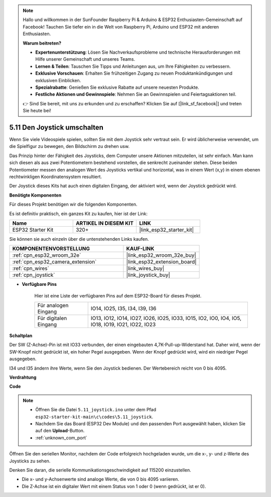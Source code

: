 .. note::

    Hallo und willkommen in der SunFounder Raspberry Pi & Arduino & ESP32 Enthusiasten-Gemeinschaft auf Facebook! Tauchen Sie tiefer ein in die Welt von Raspberry Pi, Arduino und ESP32 mit anderen Enthusiasten.

    **Warum beitreten?**

    - **Expertenunterstützung**: Lösen Sie Nachverkaufsprobleme und technische Herausforderungen mit Hilfe unserer Gemeinschaft und unseres Teams.
    - **Lernen & Teilen**: Tauschen Sie Tipps und Anleitungen aus, um Ihre Fähigkeiten zu verbessern.
    - **Exklusive Vorschauen**: Erhalten Sie frühzeitigen Zugang zu neuen Produktankündigungen und exklusiven Einblicken.
    - **Spezialrabatte**: Genießen Sie exklusive Rabatte auf unsere neuesten Produkte.
    - **Festliche Aktionen und Gewinnspiele**: Nehmen Sie an Gewinnspielen und Feiertagsaktionen teil.

    👉 Sind Sie bereit, mit uns zu erkunden und zu erschaffen? Klicken Sie auf [|link_sf_facebook|] und treten Sie heute bei!

.. _ar_joystick:

5.11 Den Joystick umschalten
================================
Wenn Sie viele Videospiele spielen, sollten Sie mit dem Joystick sehr vertraut sein.
Er wird üblicherweise verwendet, um die Spielfigur zu bewegen, den Bildschirm zu drehen usw.

Das Prinzip hinter der Fähigkeit des Joysticks, dem Computer unsere Aktionen mitzuteilen, ist sehr einfach.
Man kann sich diesen als aus zwei Potentiometern bestehend vorstellen, die senkrecht zueinander stehen.
Diese beiden Potentiometer messen den analogen Wert des Joysticks vertikal und horizontal, was in einem Wert (x,y) in einem ebenen rechtwinkligen Koordinatensystem resultiert.


Der Joystick dieses Kits hat auch einen digitalen Eingang, der aktiviert wird, wenn der Joystick gedrückt wird.

**Benötigte Komponenten**

Für dieses Projekt benötigen wir die folgenden Komponenten.

Es ist definitiv praktisch, ein ganzes Kit zu kaufen, hier ist der Link:

.. list-table::
    :widths: 20 20 20
    :header-rows: 1

    *   - Name	
        - ARTIKEL IN DIESEM KIT
        - LINK
    *   - ESP32 Starter Kit
        - 320+
        - |link_esp32_starter_kit|

Sie können sie auch einzeln über die untenstehenden Links kaufen.

.. list-table::
    :widths: 30 20
    :header-rows: 1

    *   - KOMPONENTENVORSTELLUNG
        - KAUF-LINK

    *   - :ref:`cpn_esp32_wroom_32e`
        - |link_esp32_wroom_32e_buy|
    *   - :ref:`cpn_esp32_camera_extension`
        - |link_esp32_extension_board|
    *   - :ref:`cpn_wires`
        - |link_wires_buy|
    *   - :ref:`cpn_joystick`
        - |link_joystick_buy|

* **Verfügbare Pins**

    Hier ist eine Liste der verfügbaren Pins auf dem ESP32-Board für dieses Projekt.

    .. list-table::
        :widths: 5 15

        *   - Für analogen Eingang
            - IO14, IO25, I35, I34, I39, I36
        *   - Für digitalen Eingang
            - IO13, IO12, IO14, IO27, IO26, IO25, IO33, IO15, IO2, IO0, IO4, IO5, IO18, IO19, IO21, IO22, IO23
            
**Schaltplan**

.. image:: ../../img/circuit/circuit_5.11_joystick.png

Der SW (Z-Achse)-Pin ist mit IO33 verbunden, der einen eingebauten 4,7K-Pull-up-Widerstand hat. Daher wird, wenn der SW-Knopf nicht gedrückt ist, ein hoher Pegel ausgegeben. Wenn der Knopf gedrückt wird, wird ein niedriger Pegel ausgegeben.

I34 und I35 ändern ihre Werte, wenn Sie den Joystick bedienen. Der Wertebereich reicht von 0 bis 4095.

**Verdrahtung**

.. image:: ../../img/wiring/5.11_joystick_bb.png

**Code**

.. note::

    * Öffnen Sie die Datei ``5.11_joystick.ino`` unter dem Pfad ``esp32-starter-kit-main\c\codes\5.11_joystick``.
    * Nachdem Sie das Board (ESP32 Dev Module) und den passenden Port ausgewählt haben, klicken Sie auf den **Upload**-Button.
    * :ref:`unknown_com_port`
    
    
.. raw:: html
    
    <iframe src=https://create.arduino.cc/editor/sunfounder01/a2065d70-d207-4e51-b03e-ffd2a26597ef/preview?embed style="height:510px;width:100%;margin:10px 0" frameborder=0></iframe>


Öffnen Sie den seriellen Monitor, nachdem der Code erfolgreich hochgeladen wurde, um die x-, y- und z-Werte des Joysticks zu sehen.

Denken Sie daran, die serielle Kommunikationsgeschwindigkeit auf 115200 einzustellen.

* Die x- und y-Achsenwerte sind analoge Werte, die von 0 bis 4095 variieren.
* Die Z-Achse ist ein digitaler Wert mit einem Status von 1 oder 0 (wenn gedrückt, ist er 0).
